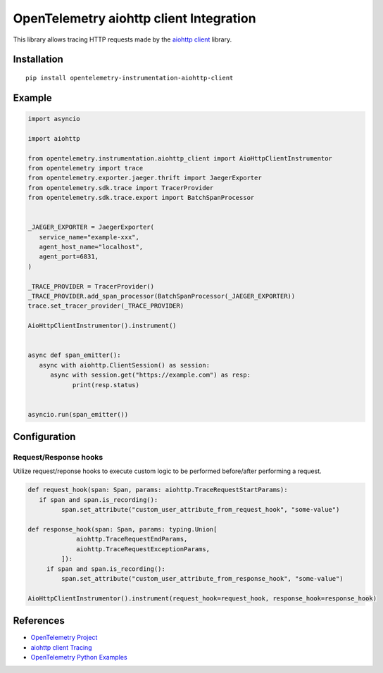 OpenTelemetry aiohttp client Integration
========================================

|pypi|

.. |pypi| image:: https://badge.fury.io/py/opentelemetry-instrumentation-aiohttp-client.svg
   :target: https://pypi.org/project/opentelemetry-instrumentation-aiohttp-client/

This library allows tracing HTTP requests made by the
`aiohttp client <https://docs.aiohttp.org/en/stable/client.html>`_ library.

Installation
------------

::

     pip install opentelemetry-instrumentation-aiohttp-client


Example
-------

.. code:: python

   import asyncio
   
   import aiohttp

   from opentelemetry.instrumentation.aiohttp_client import AioHttpClientInstrumentor
   from opentelemetry import trace
   from opentelemetry.exporter.jaeger.thrift import JaegerExporter
   from opentelemetry.sdk.trace import TracerProvider
   from opentelemetry.sdk.trace.export import BatchSpanProcessor


   _JAEGER_EXPORTER = JaegerExporter(
      service_name="example-xxx",
      agent_host_name="localhost",
      agent_port=6831,
   )

   _TRACE_PROVIDER = TracerProvider()
   _TRACE_PROVIDER.add_span_processor(BatchSpanProcessor(_JAEGER_EXPORTER))
   trace.set_tracer_provider(_TRACE_PROVIDER)

   AioHttpClientInstrumentor().instrument()


   async def span_emitter():
      async with aiohttp.ClientSession() as session:
         async with session.get("https://example.com") as resp:
               print(resp.status)


   asyncio.run(span_emitter())

Configuration
-------------

Request/Response hooks
**********************

Utilize request/reponse hooks to execute custom logic to be performed before/after performing a request.

.. code-block:: python

   def request_hook(span: Span, params: aiohttp.TraceRequestStartParams):
      if span and span.is_recording():
            span.set_attribute("custom_user_attribute_from_request_hook", "some-value")

   def response_hook(span: Span, params: typing.Union[
                aiohttp.TraceRequestEndParams,
                aiohttp.TraceRequestExceptionParams,
            ]):
        if span and span.is_recording():
            span.set_attribute("custom_user_attribute_from_response_hook", "some-value")

   AioHttpClientInstrumentor().instrument(request_hook=request_hook, response_hook=response_hook) 

References
----------

* `OpenTelemetry Project <https://opentelemetry.io/>`_
* `aiohttp client Tracing <https://docs.aiohttp.org/en/stable/tracing_reference.html>`_
* `OpenTelemetry Python Examples <https://github.com/open-telemetry/opentelemetry-python/tree/main/docs/examples>`_
